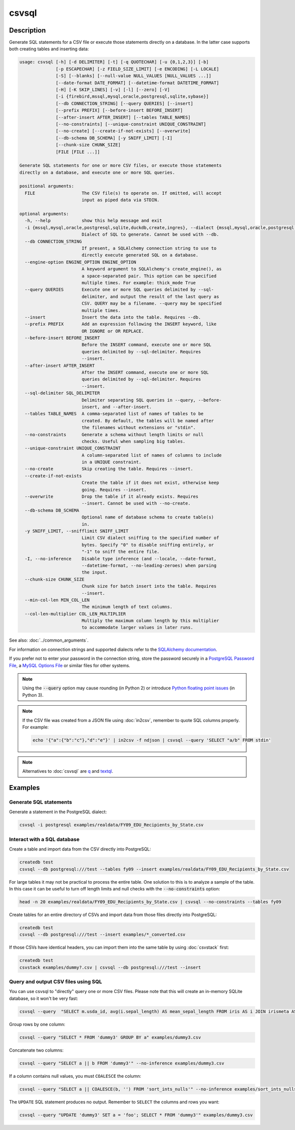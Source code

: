 ======
csvsql
======

Description
===========

Generate SQL statements for a CSV file or execute those statements directly on a database. In the latter case supports both creating tables and inserting data:

.. code-block:: none

   usage: csvsql [-h] [-d DELIMITER] [-t] [-q QUOTECHAR] [-u {0,1,2,3}] [-b]
                 [-p ESCAPECHAR] [-z FIELD_SIZE_LIMIT] [-e ENCODING] [-L LOCALE]
                 [-S] [--blanks] [--null-value NULL_VALUES [NULL_VALUES ...]]
                 [--date-format DATE_FORMAT] [--datetime-format DATETIME_FORMAT]
                 [-H] [-K SKIP_LINES] [-v] [-l] [--zero] [-V]
                 [-i {firebird,mssql,mysql,oracle,postgresql,sqlite,sybase}]
                 [--db CONNECTION_STRING] [--query QUERIES] [--insert]
                 [--prefix PREFIX] [--before-insert BEFORE_INSERT]
                 [--after-insert AFTER_INSERT] [--tables TABLE_NAMES]
                 [--no-constraints] [--unique-constraint UNIQUE_CONSTRAINT]
                 [--no-create] [--create-if-not-exists] [--overwrite]
                 [--db-schema DB_SCHEMA] [-y SNIFF_LIMIT] [-I]
                 [--chunk-size CHUNK_SIZE]
                 [FILE [FILE ...]]

   Generate SQL statements for one or more CSV files, or execute those statements
   directly on a database, and execute one or more SQL queries.

   positional arguments:
     FILE                  The CSV file(s) to operate on. If omitted, will accept
                           input as piped data via STDIN.

   optional arguments:
     -h, --help            show this help message and exit
     -i {mssql,mysql,oracle,postgresql,sqlite,duckdb,create,ingres}, --dialect {mssql,mysql,oracle,postgresql,sqlite,duckdb,create,ingres}
                           Dialect of SQL to generate. Cannot be used with --db.
     --db CONNECTION_STRING
                           If present, a SQLAlchemy connection string to use to
                           directly execute generated SQL on a database.
     --engine-option ENGINE_OPTION ENGINE_OPTION
                           A keyword argument to SQLAlchemy's create_engine(), as
                           a space-separated pair. This option can be specified
                           multiple times. For example: thick_mode True
     --query QUERIES       Execute one or more SQL queries delimited by --sql-
                           delimiter, and output the result of the last query as
                           CSV. QUERY may be a filename. --query may be specified
                           multiple times.
     --insert              Insert the data into the table. Requires --db.
     --prefix PREFIX       Add an expression following the INSERT keyword, like
                           OR IGNORE or OR REPLACE.
     --before-insert BEFORE_INSERT
                           Before the INSERT command, execute one or more SQL
                           queries delimited by --sql-delimiter. Requires
                           --insert.
     --after-insert AFTER_INSERT
                           After the INSERT command, execute one or more SQL
                           queries delimited by --sql-delimiter. Requires
                           --insert.
     --sql-delimiter SQL_DELIMITER
                           Delimiter separating SQL queries in --query, --before-
                           insert, and --after-insert.
     --tables TABLE_NAMES  A comma-separated list of names of tables to be
                           created. By default, the tables will be named after
                           the filenames without extensions or "stdin".
     --no-constraints      Generate a schema without length limits or null
                           checks. Useful when sampling big tables.
     --unique-constraint UNIQUE_CONSTRAINT
                           A column-separated list of names of columns to include
                           in a UNIQUE constraint.
     --no-create           Skip creating the table. Requires --insert.
     --create-if-not-exists
                           Create the table if it does not exist, otherwise keep
                           going. Requires --insert.
     --overwrite           Drop the table if it already exists. Requires
                           --insert. Cannot be used with --no-create.
     --db-schema DB_SCHEMA
                           Optional name of database schema to create table(s)
                           in.
     -y SNIFF_LIMIT, --snifflimit SNIFF_LIMIT
                           Limit CSV dialect sniffing to the specified number of
                           bytes. Specify "0" to disable sniffing entirely, or
                           "-1" to sniff the entire file.
     -I, --no-inference    Disable type inference (and --locale, --date-format,
                           --datetime-format, --no-leading-zeroes) when parsing
                           the input.
     --chunk-size CHUNK_SIZE
                           Chunk size for batch insert into the table. Requires
                           --insert.
     --min-col-len MIN_COL_LEN
                           The minimum length of text columns.
     --col-len-multiplier COL_LEN_MULTIPLIER
                           Multiply the maximum column length by this multiplier
                           to accommodate larger values in later runs.


See also: :doc:`../common_arguments`.

For information on connection strings and supported dialects refer to the `SQLAlchemy documentation <https://www.sqlalchemy.org/docs/dialects/>`_.

If you prefer not to enter your password in the connection string, store the password securely in a `PostgreSQL Password File <https://www.postgresql.org/docs/9.1/static/libpq-pgpass.html>`_, a `MySQL Options File <https://dev.mysql.com/doc/refman/5.7/en/option-files.html>`_ or similar files for other systems.

.. note::

    Using the :code:`--query` option may cause rounding (in Python 2) or introduce `Python floating point issues <https://docs.python.org/3/tutorial/floatingpoint.html>`_ (in Python 3).

.. note::

   If the CSV file was created from a JSON file using :doc:`in2csv`, remember to quote SQL columns properly. For example:

   .. code-block:: bash

      echo '{"a":{"b":"c"},"d":"e"}' | in2csv -f ndjson | csvsql --query 'SELECT "a/b" FROM stdin'

.. note::

    Alternatives to :doc:`csvsql` are `q <https://github.com/harelba/q>`_ and `textql <https://github.com/dinedal/textql>`_.

Examples
========

Generate SQL statements
-----------------------

Generate a statement in the PostgreSQL dialect:

.. code-block:: bash

   csvsql -i postgresql examples/realdata/FY09_EDU_Recipients_by_State.csv

Interact with a SQL database
----------------------------

Create a table and import data from the CSV directly into PostgreSQL:

.. code-block:: bash

   createdb test
   csvsql --db postgresql:///test --tables fy09 --insert examples/realdata/FY09_EDU_Recipients_by_State.csv

For large tables it may not be practical to process the entire table. One solution to this is to analyze a sample of the table. In this case it can be useful to turn off length limits and null checks with the :code:`--no-constraints` option:

.. code-block:: bash

   head -n 20 examples/realdata/FY09_EDU_Recipients_by_State.csv | csvsql --no-constraints --tables fy09

Create tables for an entire directory of CSVs and import data from those files directly into PostgreSQL:

.. code-block:: bash

   createdb test
   csvsql --db postgresql:///test --insert examples/*_converted.csv

If those CSVs have identical headers, you can import them into the same table by using :doc:`csvstack` first:

.. code-block:: bash

   createdb test
   csvstack examples/dummy?.csv | csvsql --db postgresql:///test --insert

Query and output CSV files using SQL
------------------------------------

You can use csvsql to "directly" query one or more CSV files. Please note that this will create an in-memory SQLite database, so it won't be very fast:

.. code-block:: bash

   csvsql --query  "SELECT m.usda_id, avg(i.sepal_length) AS mean_sepal_length FROM iris AS i JOIN irismeta AS m ON (i.species = m.species) GROUP BY m.species" examples/iris.csv examples/irismeta.csv

Group rows by one column:

.. code-block:: bash

   csvsql --query "SELECT * FROM 'dummy3' GROUP BY a" examples/dummy3.csv

Concatenate two columns:

.. code-block:: bash

   csvsql --query "SELECT a || b FROM 'dummy3'" --no-inference examples/dummy3.csv

If a column contains null values, you must ``COALESCE`` the column:

.. code-block:: bash

   csvsql --query "SELECT a || COALESCE(b, '') FROM 'sort_ints_nulls'" --no-inference examples/sort_ints_nulls.csv

The ``UPDATE`` SQL statement produces no output. Remember to ``SELECT`` the columns and rows you want:

.. code-block:: bash

   csvsql --query "UPDATE 'dummy3' SET a = 'foo'; SELECT * FROM 'dummy3'" examples/dummy3.csv
